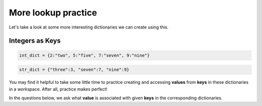 More lookup practice
=====================

Let's take a look at some more interesting dictionaries we can create using this.

**Integers as Keys**
--------------------

.. code-block:: 

    int_dict = {2:"two", 5:"five", 7:"seven", 9:"nine"}

.. code-block:: 

    str_dict = {"three":3, "seven":7, "nine":9}

You may find it helpful to take some little time to practice creating and accessing **values** from **keys** in these dictionaries in a workspace. After all, practice makes perfect!

In the questions below, we ask what **value** is associated with given **keys** in the corresponding dictionaries.

.. free-r:: 
    :answer: \'two\'|\"two\"
    :regex: true

    # Question 1

    What is ```int_dict[2]```?

.. free-r:: 
    :answer: \'seven\'|\"seven\"
    :regex: true

    # Question 2

    What is ```int_dict[7]```?

.. free-r:: 
    :answer: 9

    # Question 3

    What is ```str_dict["nine"]```?
